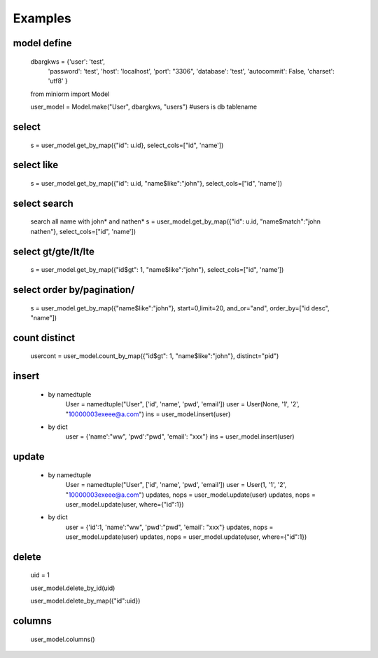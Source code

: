 ============
Examples
============

-----------
model define
-----------
    dbargkws = {'user': 'test',
                'password': 'test',
                'host': 'localhost',
                'port': "3306",
                'database': 'test',
                'autocommit': False,
                'charset': 'utf8'
                }


    from miniorm import Model
    
    user_model = Model.make("User", dbargkws, "users")  #users is db tablename


-----------
select
-----------
    s = user_model.get_by_map({"id": u.id}, select_cols=["id", 'name'])

-----------
select like
-----------
    s = user_model.get_by_map({"id": u.id, "name$like":"john"}, select_cols=["id", 'name'])

-----------
select search
-----------
    search all name with john* and nathen*
    s = user_model.get_by_map({"id": u.id, "name$match":"john nathen"}, select_cols=["id", 'name'])


-----------
select gt/gte/lt/lte
-----------
    s = user_model.get_by_map({"id$gt": 1, "name$like":"john"}, select_cols=["id", 'name'])

-----------
select order by/pagination/
-----------
    s = user_model.get_by_map({"name$like":"john"}, start=0,limit=20, and_or="and", order_by=["id desc", "name"])

-----------
count distinct
-----------
    usercont = user_model.count_by_map({"id$gt": 1, "name$like":"john"}, distinct="pid")

-----------
insert
-----------
 - by namedtuple
    User = namedtuple("User", ['id', 'name', 'pwd', 'email'])
    user = User(None, '1', '2', "10000003exeee@a.com")
    ins = user_model.insert(user)

 - by dict
    user = {'name':"ww", 'pwd':"pwd", 'email': "xxx"}
    ins = user_model.insert(user)

-----------
update
-----------
 - by namedtuple
    User = namedtuple("User", ['id', 'name', 'pwd', 'email'])
    user = User(1, '1', '2', "10000003exeee@a.com")
    updates, nops = user_model.update(user)
    updates, nops = user_model.update(user, where={"id":1})

 - by dict
    user = {'id':1, 'name':"ww", 'pwd':"pwd", 'email': "xxx"}
    updates, nops = user_model.update(user)
    updates, nops = user_model.update(user, where={"id":1})

-----------
delete
-----------
    uid = 1

    user_model.delete_by_id(uid)

    user_model.delete_by_map({"id":uid})

-----------
columns
-----------
    user_model.columns()
